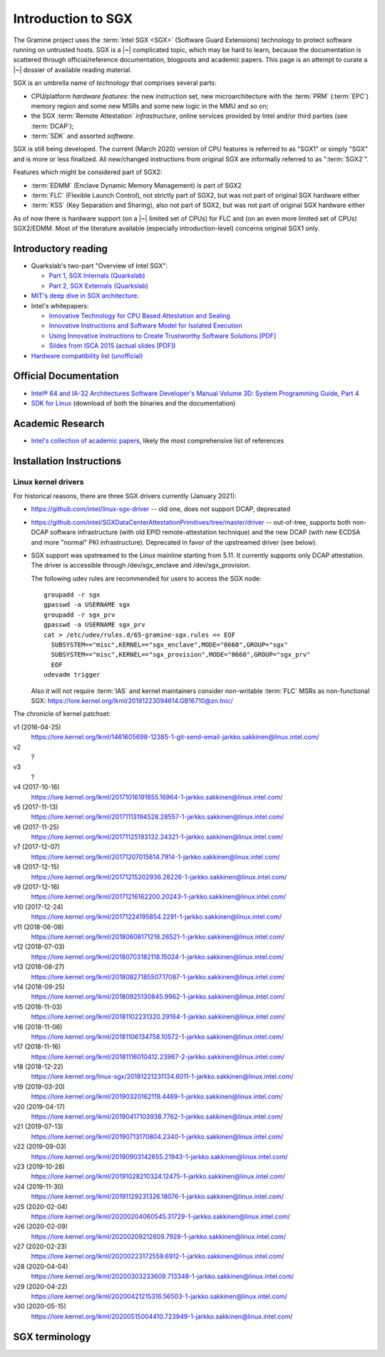 Introduction to SGX
===================

.. highlight:: sh

The Gramine project uses the :term:`Intel SGX <SGX>` (Software Guard Extensions)
technology to protect software running on untrusted hosts. SGX is a |~|
complicated topic, which may be hard to learn, because the documentation is
scattered through official/reference documentation, blogposts and academic
papers. This page is an attempt to curate a |~| dossier of available reading
material.

SGX is an umbrella name of *technology* that comprises several parts:

- CPU/platform *hardware features*: the new instruction set, new
  microarchitecture with the :term:`PRM` (:term:`EPC`) memory region and some
  new MSRs and some new logic in the MMU and so on;
- the SGX :term:`Remote Attestation` *infrastructure*, online services provided
  by Intel and/or third parties (see :term:`DCAP`);
- :term:`SDK` and assorted *software*.

SGX is still being developed. The current (March 2020) version of CPU features
is referred to as "SGX1" or simply "SGX" and is more or less finalized. All
new/changed instructions from original SGX are informally referred to as
":term:`SGX2`".

Features which might be considered part of SGX2:

- :term:`EDMM` (Enclave Dynamic Memory Management) is part of SGX2
- :term:`FLC` (Flexible Launch Control), not strictly part of SGX2, but was not
  part of original SGX hardware either
- :term:`KSS` (Key Separation and Sharing), also not part of SGX2, but was not
  part of original SGX hardware either

As of now there is hardware support (on a |~| limited set of CPUs) for FLC and
(on an even more limited set of CPUs) SGX2/EDMM. Most of the literature
available (especially introduction-level) concerns original SGX1 only.

Introductory reading
--------------------

- Quarkslab's two-part "Overview of Intel SGX":

  - `Part 1, SGX Internals (Quarkslab)
    <https://blog.quarkslab.com/overview-of-intel-sgx-part-1-sgx-internals.html>`__
  - `Part 2, SGX Externals (Quarkslab)
    <https://blog.quarkslab.com/overview-of-intel-sgx-part-2-sgx-externals.html>`__

- `MIT's deep dive in SGX architecture <https://eprint.iacr.org/2016/086>`__.

- Intel's whitepapers:

  - `Innovative Technology for CPU Based Attestation and Sealing
    <https://software.intel.com/en-us/articles/innovative-technology-for-cpu-based-attestation-and-sealing>`__
  - `Innovative Instructions and Software Model for Isolated Execution
    <https://software.intel.com/en-us/articles/innovative-instructions-and-software-model-for-isolated-execution>`__
  - `Using Innovative Instructions to Create Trustworthy Software Solutions [PDF]
    <https://software.intel.com/sites/default/files/article/413938/hasp-2013-innovative-instructions-for-trusted-solutions.pdf>`__
  - `Slides from ISCA 2015 <https://sgxisca.weebly.com/>`__
    (`actual slides [PDF] <https://software.intel.com/sites/default/files/332680-002.pdf>`__)

- `Hardware compatibility list (unofficial) <https://github.com/ayeks/SGX-hardware>`__

Official Documentation
----------------------

- `Intel® 64 and IA-32 Architectures Software Developer's Manual Volume 3D:
  System Programming Guide, Part 4
  <https://www.intel.com/content/dam/www/public/us/en/documents/manuals/64-ia-32-architectures-software-developer-vol-3d-part-4-manual.pdf>`__
- `SDK for Linux <https://01.org/intel-software-guard-extensions/downloads>`__
  (download of both the binaries and the documentation)

Academic Research
-----------------

- `Intel's collection of academic papers
  <https://software.intel.com/en-us/sgx/documentation/academic-research>`__,
  likely the most comprehensive list of references

Installation Instructions
-------------------------

.. todo:: TBD

Linux kernel drivers
^^^^^^^^^^^^^^^^^^^^

For historical reasons, there are three SGX drivers currently (January 2021):

- https://github.com/intel/linux-sgx-driver -- old one, does not support DCAP,
  deprecated

- https://github.com/intel/SGXDataCenterAttestationPrimitives/tree/master/driver
  -- out-of-tree, supports both non-DCAP software infrastructure (with old EPID
  remote-attestation technique) and the new DCAP (with new ECDSA and
  more "normal" PKI infrastructure). Deprecated in favor of the upstreamed
  driver (see below).

- SGX support was upstreamed to the Linux mainline starting from 5.11.
  It currently supports only DCAP attestation. The driver is accessible through
  /dev/sgx_enclave and /dev/sgx_provision.

  The following udev rules are recommended for users to access the SGX node::

    groupadd -r sgx
    gpasswd -a USERNAME sgx
    groupadd -r sgx_prv
    gpasswd -a USERNAME sgx_prv
    cat > /etc/udev/rules.d/65-gramine-sgx.rules << EOF
      SUBSYSTEM=="misc",KERNEL=="sgx_enclave",MODE="0660",GROUP="sgx"
      SUBSYSTEM=="misc",KERNEL=="sgx_provision",MODE="0660",GROUP="sgx_prv"
      EOF
    udevadm trigger

  Also it will not require :term:`IAS` and kernel maintainers consider
  non-writable :term:`FLC` MSRs as non-functional SGX:
  https://lore.kernel.org/lkml/20191223094614.GB16710@zn.tnic/

The chronicle of kernel patchset:

v1 (2016-04-25)
   https://lore.kernel.org/lkml/1461605698-12385-1-git-send-email-jarkko.sakkinen@linux.intel.com/
v2
   ?
v3
   ?
v4 (2017-10-16)
   https://lore.kernel.org/lkml/20171016191855.16964-1-jarkko.sakkinen@linux.intel.com/
v5 (2017-11-13)
   https://lore.kernel.org/lkml/20171113194528.28557-1-jarkko.sakkinen@linux.intel.com/
v6 (2017-11-25)
   https://lore.kernel.org/lkml/20171125193132.24321-1-jarkko.sakkinen@linux.intel.com/
v7 (2017-12-07)
   https://lore.kernel.org/lkml/20171207015614.7914-1-jarkko.sakkinen@linux.intel.com/
v8 (2017-12-15)
   https://lore.kernel.org/lkml/20171215202936.28226-1-jarkko.sakkinen@linux.intel.com/
v9 (2017-12-16)
   https://lore.kernel.org/lkml/20171216162200.20243-1-jarkko.sakkinen@linux.intel.com/
v10 (2017-12-24)
   https://lore.kernel.org/lkml/20171224195854.2291-1-jarkko.sakkinen@linux.intel.com/
v11 (2018-06-08)
   https://lore.kernel.org/lkml/20180608171216.26521-1-jarkko.sakkinen@linux.intel.com/
v12 (2018-07-03)
   https://lore.kernel.org/lkml/20180703182118.15024-1-jarkko.sakkinen@linux.intel.com/
v13 (2018-08-27)
   https://lore.kernel.org/lkml/20180827185507.17087-1-jarkko.sakkinen@linux.intel.com/
v14 (2018-09-25)
   https://lore.kernel.org/lkml/20180925130845.9962-1-jarkko.sakkinen@linux.intel.com/
v15 (2018-11-03)
   https://lore.kernel.org/lkml/20181102231320.29164-1-jarkko.sakkinen@linux.intel.com/
v16 (2018-11-06)
   https://lore.kernel.org/lkml/20181106134758.10572-1-jarkko.sakkinen@linux.intel.com/
v17 (2018-11-16)
   https://lore.kernel.org/lkml/20181116010412.23967-2-jarkko.sakkinen@linux.intel.com/
v18 (2018-12-22)
   https://lore.kernel.org/linux-sgx/20181221231134.6011-1-jarkko.sakkinen@linux.intel.com/
v19 (2019-03-20)
   https://lore.kernel.org/lkml/20190320162119.4469-1-jarkko.sakkinen@linux.intel.com/
v20 (2019-04-17)
   https://lore.kernel.org/lkml/20190417103938.7762-1-jarkko.sakkinen@linux.intel.com/
v21 (2019-07-13)
   https://lore.kernel.org/lkml/20190713170804.2340-1-jarkko.sakkinen@linux.intel.com/
v22 (2019-09-03)
   https://lore.kernel.org/lkml/20190903142655.21943-1-jarkko.sakkinen@linux.intel.com/
v23 (2019-10-28)
   https://lore.kernel.org/lkml/20191028210324.12475-1-jarkko.sakkinen@linux.intel.com/
v24 (2019-11-30)
   https://lore.kernel.org/lkml/20191129231326.18076-1-jarkko.sakkinen@linux.intel.com/
v25 (2020-02-04)
   https://lore.kernel.org/lkml/20200204060545.31729-1-jarkko.sakkinen@linux.intel.com/
v26 (2020-02-09)
   https://lore.kernel.org/lkml/20200209212609.7928-1-jarkko.sakkinen@linux.intel.com/
v27 (2020-02-23)
   https://lore.kernel.org/lkml/20200223172559.6912-1-jarkko.sakkinen@linux.intel.com/
v28 (2020-04-04)
   https://lore.kernel.org/lkml/20200303233609.713348-1-jarkko.sakkinen@linux.intel.com/
v29 (2020-04-22)
   https://lore.kernel.org/lkml/20200421215316.56503-1-jarkko.sakkinen@linux.intel.com/
v30 (2020-05-15)
   https://lore.kernel.org/lkml/20200515004410.723949-1-jarkko.sakkinen@linux.intel.com/

SGX terminology
---------------

.. keep this sorted by full (not abbreviated) terms, leaving out generic terms
   like "Intel" and "SGX"

.. glossary::

   Architectural Enclaves
   AE

      Architectural Enclaves (AEs) are a |~| set of "system" enclaves concerned
      with starting and attesting other enclaves. Intel provides reference
      implementations of these enclaves, though other companies may write their
      own implementations.

      .. seealso::

         :term:`Provisioning Enclave`

         :term:`Launch Enclave`

         :term:`Quoting Enclave`

   AEP
      .. todo:: TBD

   Architectural Enclave Service Manager
   AESM

      The Architectural Enclave Service Manager is responsible for providing SGX
      applications with access to the :term:`Architectural Enclaves`. It consists
      of the Architectural Enclave Service Manager Daemon, which hosts the enclaves,
      and a component of the SGX SDK, which communicates with the daemon over a Unix
      socket with the fixed path :file:`/var/run/aesmd/aesm.sock`.

   AEX
      .. todo:: TBD

   Attestation

      Attestation is a mechanism to prove the trustworthiness of the SGX enclave
      to a local or remote party. More specifically, SGX attestation proves that
      the enclave runs on a real hardware in an up-to-date TEE with the expected
      initial state. There are two types of the attestation:
      :term:`Local Attestation` and :term:`Remote Attestation`. For local
      attestation, the attesting SGX enclave collects attestation evidence in
      the form of an :term:`SGX Report` using the EREPORT hardware instruction.
      For remote attestation, the attesting SGX enclave collects attestation
      evidence in the form of an :term:`SGX Quote` using the :term:`Quoting
      Enclave` (and the :term:`Provisioning Enclave` if required). The enclave
      then may send the collected attestation evidence to the local or remote
      party, which will verify the evidence and confirm the correctness of the
      attesting enclave. After this, the local or remote party trusts the
      enclave and may establish a secure channel with the enclave and send
      secrets to it.

      .. seealso::

         :doc:`attestation`

         :term:`Local Attestation`

         :term:`Remote Attestation`

   Data Center Attestation Primitives
   DCAP

      A |~| software infrastructure provided by Intel as a reference
      implementation for the new ECDSA/:term:`PCS`-based remote attestation.
      Relies on the :term:`Flexible Launch Control` hardware feature. In
      principle this is a |~| special version of :term:`SDK`/:term:`PSW` that
      has a |~| reference launch enclave and is backed by the DCAP-enabled SGX
      driver.

      This allows for launching enclaves with Intel's remote infrastructure
      only involved in the initial setup. Naturally however, this requires
      deployment of own infrastructure, so is operationally more complicated.
      Therefore it is intended for server environments (where you control all
      the machines).

      .. seealso::

         Orientation Guide
            https://download.01.org/intel-sgx/latest/dcap-latest/linux/docs/DCAP_ECDSA_Orientation.pdf

         :term:`EPID`
            A |~| way to launch enclaves with Intel's infrastructure, intended
            for client machines.

   Enclave
      .. todo:: TBD

   Enclave Dynamic Memory Management
   EDMM
      A |~| hardware feature of :term:`SGX2`, allows for dynamic (in enclave
      runtime) addition and removal of enclave memory, as well as changing
      memory permissions and type. This in turn allows dynamic thread creation.

   Enclave Page Cache
   EPC

      .. todo:: TBD

   Enclave Page Cache Map
   EPCM

      .. todo:: TBD

   Enhanced Privacy Identification
   Enhanced Privacy Identifier
   EPID

      EPID is the attestation protocol originally shipped with SGX. Unlike
      :term:`DCAP`, a |~| remote verifier making use of the EPID protocol needs
      to contact the :term:`Intel Attestation Service` each time it wishes
      to attest an |~| enclave.

      Contrary to DCAP, EPID may be understood as "opinionated", with most
      moving parts fixed and tied to services provided by Intel. This is
      intended for client enclaves and deprecated for server environments.

      EPID attestation can operate in two modes: *fully-anonymous (unlinkable)
      quotes* and *pseudonymous (linkable) quotes*.  Unlike fully-anonymous
      quotes, pseudonymous quotes include an |~| identifier dependent on the
      identity of the CPU and the developer of the enclave being quoted, which
      allows determining whether two instances of your enclave are running on
      the same hardware or not.

      If your security model depends on enforcing that the identifiers are
      different (e.g. because you want to prevent sybil attacks), keep in mind
      that the enclave host can generate a new identity by performing an
      epoch reset. The previous identity will then become inaccessible, though.

      The attestation mode being used can be chosen by the application enclave,
      but it must match what was chosen when generating the :term:`SPID`.

      .. seealso::

         :term:`DCAP`
            A way to launch enclaves without relying on the Intel's
            infrastructure.

         :term:`SPID`
            An identifier one can obtain from Intel, required to make use of EPID
            attestation.

   Flexible Launch Control
   FLC

      Hardware (CPU) feature that allows substituting :term:`Launch Enclave` for
      one not signed by Intel. A |~| change in SGX's EINIT logic to not require
      the EINITTOKEN from the Intel-based Launch Enclave. An |~| MSR, which can
      be locked at boot time, keeps the hash of the public key of the
      "launching" entity.

      With FLC, :term:`Launch Enclave` can be written by other companies (other
      than Intel) and must be signed with the key corresponding to the one
      locked in the MSR (a |~| reference Launch Enclave simply allows all
      enclaves to run). The MSR can also stay unlocked and then it can be
      modified at run-time by the VMM or the OS kernel.

      Support for FLC can be detected using ``CPUID`` instruction, as
      ``CPUID.07H:ECX.SGX_LC[bit 30] == 1`` (SDM vol. 2A calls this "SGX Launch
      Control").

      .. seealso::

         https://software.intel.com/en-us/blogs/2018/12/09/an-update-on-3rd-party-attestation
            Announcement

         :term:`DCAP`

   Key Separation and Sharing
   KSS
      A feature that lets developer define additional enclave identity
      attributes and configuration identifier. Extended enclave identity
      is defined by the developer on enclave build. Enclave configuration is
      defined on enclave launch and cannot be modified afterwards.

      In addition to the calculated enclave and signer measurements, developer
      is expected to define a product ID and :term:`SVN` for her enclaves.
      These identifiers are part of the :term:`SGX Report` and are expected to
      be used in :term:`Attestation`. They are also used by SGX key derivation
      to derive different keys per configuration.

      KSS adds two more attributes for enclave build and two new ones for
      enclave launch, which are part of the :term:`SGX Report`.
      Additionally, key policy attributes are extended to provide fine-grained
      control over key derivation.

      New build attributes:

      - Extended product ID
      - Family ID

      New enclave launch attributes:

      - Config ID
      - Config SVN

      This feature was not part of original SGX and therefore not supported by
      all SGX-enabled hardware.

   Launch Enclave
   LE

      .. todo:: TBD

      .. seealso::

         :term:`Architectural Enclaves`

   Local Attestation

      In local attestation, the attesting SGX enclave collects attestation
      evidence in the form of an :term:`SGX Report` using the EREPORT hardware
      instruction. This form of attestation is used to send the attestation
      evidence to a local party (on the same physical machine).

      .. seealso::

         :doc:`attestation`

   Intel Attestation Service
   IAS

      Internet service provided by Intel for "old" :term:`EPID`-based remote
      attestation. Enclaves send SGX quotes to the client/verifier who will
      forward them to IAS to check their validity.

      .. seealso::

         :term:`PCS`
            Provisioning Certification Service, another Internet service
            provided by Intel.

   Memory Encryption Engine
   MEE

      .. todo:: TBD

   OCALL

      .. todo:: TBD

   SGX Platform Software
   PSW

      Software infrastructure provided by Intel with all special
      :term:`Architectural Enclaves` (:term:`Provisioning Enclave`,
      :term:`Quoting Enclave`, :term:`Launch Enclave`). This mainly refers to
      the "old" EPID/IAS-based remote attestation.

   Processor Reserved Memory
   PRM

      .. todo:: TBD

   Provisioning Enclave
   PE

      One of the Architectural Enclaves of the Intel SGX software
      infrastructure. It is part of the :term:`SGX Platform Software`. The
      Provisioning Enclave is used in :term:`EPID` based remote attestation.
      This enclave communicates with the Intel Provisioning Service
      (:term:`IPS`) to perform EPID provisioning. The result of this
      provisioning procedure is the private EPID key securely accessed by the
      Provisioning Enclave. This procedure happens only during the first
      deployment of the SGX machine (or, in rare cases, to provision a new EPID
      key after TCB upgrade). The main user of the Provisioning Enclave is the
      :term:`Quoting Enclave`.

      .. seealso::

         :term:`Architectural Enclaves`

   Provisioning Certification Enclave
   PCE

      One of the Architectural Enclaves of the Intel SGX software
      infrastructure. It is part of the :term:`SGX Platform Software` and
      :term:`DCAP`. The Provisioning Certification Enclave is used in
      :term:`DCAP` based remote attestation.  This enclave communicates with the
      Intel Provisioning Certification Service (:term:`PCS`) to perform DCAP
      provisioning. The result of this provisioning procedure is the DCAP/ECDSA
      attestation collateral (mainly the X.509 certificate chains rooted in a
      well-known Intel certificate and Certificate Revocation Lists). This
      procedure happens during the first deployment of the SGX machine and then
      periodically to refresh the cached attestation collateral. Typically, to
      reduce the dependency on PCS, a cloud service provider introduces an
      intermediate caching service (Provisioning Certification Caching Service,
      or PCCS) that stores all the attestation collateral obtained from Intel.
      The main user of the Provisioning Certification Enclave is the
      :term:`Quoting Enclave`.

      .. seealso::

         :term:`Architectural Enclaves`

   Intel Provisioning Service
   IPS

      Internet service provided by Intel for EPID-based remote attestation.
      This service provides the corresponding EPID key to the Provisioning
      Enclave on a remote SGX machine.

   Intel Provisioning Certification Service
   PCS

      New internet service provided by Intel for new ECDSA-based remote
      attestation. Enclave provider creates its own internal Attestation Service
      where it caches PKI collateral from Intel's PCS, and the verifier gets the
      certificate chain from the enclave provider to check validity.

      .. seealso::

         :term:`IAS`
            Intel Attestation Service, another Internet service.

   Quoting Enclave
   QE

      One of the Architectural Enclaves of the Intel SGX software
      infrastructure. It is part of the :term:`SGX Platform Software`. The
      Quoting Enclave receives an :term:`SGX Report` and produces a
      corresponding :term:`SGX Quote`. The identity of the Quoting Enclave is
      publicly known (it signer, its measurement and its attributes) and is
      vetted by public companies such as Intel (in the form of the certificate
      chain ending in a publicly known root certificate of the company).

      .. seealso::

         :term:`Architectural Enclaves`

   Remote Attestation

      In remote attestation, the attesting SGX enclave collects attestation
      evidence in the form of an :term:`SGX Quote` using the :term:`Quoting
      Enclave` (and the :term:`Provisioning Enclave` if required). This form of
      attestation is used to send the attestation evidence to a remote party
      (not on the same physical machine).

      .. seealso::

         :doc:`attestation`

   Intel SGX Software Development Kit
   Intel SGX SDK
   SGX SDK
   SDK

      In the context of :term:`SGX`, this means a |~| specific piece of software
      supplied by Intel which helps people write enclaves packed into ``.so``
      files to be accessible like normal libraries (at least on Linux).
      Available together with a |~| kernel module and documentation.

   SGX Enclave Control Structure
   SECS

      .. todo:: TBD

   SGX Quote

      The SGX quote is the proof of trustworthiness of the enclave and is used
      during :term:`Remote Attestation`. The attesting enclave generates the
      enclave-specific :term:`SGX Report`, sends the request to the
      :term:`Quoting Enclave` using :term:`Local Attestation`, and the Quoting
      Enclave returns back the SGX quote with the SGX report embedded in it. The
      resulting SGX quote contains the enclave's measurement, attributes and
      other security-relevant fields, and is tied to the identity of the
      :term:`Quoting Enclave` to prove its authenticity. The obtained SGX quote
      may be later sent to the verifying remote party, which examines the SGX
      quote and gains trust in the remote enclave.

   SGX Report

      The SGX report is a data structure that contains the enclave's measurement,
      signer identity, attributes and a user-defined 64B string. The SGX report
      is generated using the ``EREPORT`` hardware instruction. It is used during
      :term:`Local Attestation`. The SGX report is embedded into the
      :term:`SGX Quote`.

   SGX2

      This refers to all new SGX instructions and other hardware features that
      were introduced after the release of the original SGX1.

      Encompasses at least :term:`EDMM`, but is still work in progress.

   Service Provider ID
   SPID

      An identifier provided by Intel, used together with an |~| :term:`EPID`
      API key to authenticate to the :term:`Intel Attestation Service`. You can
      obtain an |~| SPID through Intel's `Trusted Services Portal
      <https://api.portal.trustedservices.intel.com/EPID-attestation>`_.

      See :term:`EPID` for a |~| description of the difference between *linkable*
      and *unlinkable* quotes.

   State Save Area
   SSA

      .. todo:: TBD

   Security Version Number
   SVN

      Each element of the SGX :term:`TCB` is assigned a Security Version Number
      (SVN). For the hardware, these SVNs are referred to collectively as
      CPU_SVN, and for software referred as ISV_SVN. A TCB is considered up to
      date if all components of the TCB have SVNs greater than or equal to a
      threshold published by the author of the component.

   Trusted Execution Environment
   TEE

      A Trusted Execution Environment (TEE) is an environment where the code
      executed and the data accessed are isolated and protected in terms of
      confidentiality (no one has access to the data except the code running
      inside the TEE) and integrity (no one can change the code and its
      behavior).

   Trusted Computing Base
   TCB

      In context of :term:`SGX` this has the usual meaning: the set of all
      components that are critical to security. Any vulnerability in TCB
      compromises security. Any problem outside TCB is not a |~| vulnerability,
      i.e. |~| should not compromise security.

      In context of Gramine there is also a |~| different meaning
      (:term:`Thread Control Block`). Those two should not be confused.

   Thread Control Structure
   TCS

      .. todo:: TBD
